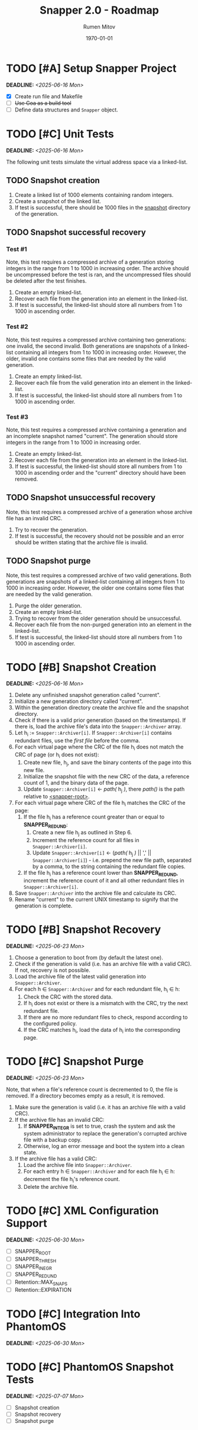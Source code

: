 #+title: Snapper 2.0 - Roadmap
#+author: Rumen Mitov
#+email: rumen.mitov@pconstructor.tech
#+date: \today
#+options: toc:nil prop:t p:t pri:t


* TODO [#A] Setup Snapper Project
DEADLINE: <2025-06-16 Mon>
:PROPERTIES:
:Effort:   4
:END:
- [X] Create run file and Makefile
- [ ] +Use Goa as a build tool+
- [ ] Define data structures and ~Snapper~ object.

* TODO [#C] Unit Tests
DEADLINE: <2025-06-16 Mon>
:PROPERTIES:
:Effort:   4
:END:
The following unit tests simulate the virtual address space via a linked-list.

** TODO Snapshot creation
1. Create a linked list of 1000 elements containing random integers.
2. Create a snapshot of the linked list.
3. If test is successful, there should be 1000 files in the _snapshot_ directory of the generation.

** TODO Snapshot successful recovery
*** Test #1
Note, this test requires a compressed archive of a generation storing integers in the range from 1 to 1000 in increasing order. The archive should be uncompressed before the test is ran, and the uncompressed files should be deleted after the test finishes.

1. Create an empty linked-list.
2. Recover each file from the generation into an element in the linked-list.
3. If test is successful, the linked-list should store all numbers from 1 to 1000 in ascending order.


*** Test #2
Note, this test requires a compressed archive containing two generations: one invalid, the second invalid. Both generations are snapshots of a linked-list containing all integers from 1 to 1000 in increasing order. However, the older, invalid one contains some files that are needed by the valid generation. 

1. Create an empty linked-list.
2. Recover each file from the valid generation into an element in the linked-list.
3. If test is successful, the linked-list should store all numbers from 1 to 1000 in ascending order.


*** Test #3
Note, this test requires a compressed archive containing a generation and an incomplete snapshot named "current". The generation should store integers in the range from 1 to 1000 in increasing order.
1. Create an empty linked-list.
2. Recover each file from the generation into an element in the linked-list.
3. If test is successful, the linked-list should store all numbers from 1 to 1000 in ascending order and the "current" directory should have been removed.

** TODO Snapshot unsuccessful recovery
Note, this test requires a compressed archive of a generation whose archive file has an invalid CRC. 

1. Try to recover the generation.
2. If test is successful, the recovery should not be possible and an error should be written stating that the archive file is invalid.

** TODO Snapshot purge
Note, this test requires a compressed archive of two valid generations. Both generations are snapshots of a linked-list containing all integers from 1 to 1000 in increasing order. However, the older one contains some files that are needed by the valid generation. 

1. Purge the older generation.
2. Create an empty linked-list.
3. Trying to recover from the older generation should be unsuccessful.
4. Recover each file from the non-purged generation into an element in the linked-list.
5. If test is successful, the linked-list should store all numbers from 1 to 1000 in ascending order.

* TODO [#B] Snapshot Creation
DEADLINE: <2025-06-16 Mon>
:PROPERTIES:
:Effort:   10
:END:
1. Delete any unfinished snapshot generation called "current".
2. Initialize a new generation directory called "current".
3. Within the generation directory create the archive file and the snapshot directory.
4. Check if there is a valid prior generation (based on the timestamps). If there is, load the archive file's data into the ~Snapper::Archiver~ array.
5. Let h_{i} := ~Snapper::Archiver[i]~. If ~Snapper::Archiver[i]~ contains redundant files, use the /first file/ before the comma.
6. For each virtual page where the CRC of the file h_{i} does not match the CRC of page (or h_{i} does not exist):
   1. Create new file, h_{j}, and save the binary contents of the page into this new file.
   2. Initialize the snapshot file with the new CRC of the data, a reference count of 1, and the binary data of the page.
   3. Update ~Snapper::Archiver[i]~ \gets /path(/ h_{j} /)/, there /path()/ is the path relative to _<snapper-root>_.
7. For each virtual page where CRC of the file h_{i} matches the CRC of the page:
   1. If the file h_{i} has a reference count greater than or equal to *SNAPPER_REDUND*:
      1. Create a new file h_{j} as outlined in Step 6.
      2. Increment the reference count for all files in ~Snapper::Archiver[i]~.
      2. Update ~Snapper::Archiver[i]~ \gets (/path(/ h_{j} /)/ || ',' || ~Snapper::Archiver[i]~) - i.e. prepend the new file path, separated by a comma, to the string containing the redundant file copies.
   2. If the file h_{i} has a reference count lower than *SNAPPER_REDUND*, increment the reference count of it and all other redundant files in ~Snapper::Archiver[i]~.
8. Save ~Snapper::Archiver~ into the archive file and calculate its CRC.
9. Rename "current" to the current UNIX timestamp to signify that the generation is complete.

* TODO [#B] Snapshot Recovery
DEADLINE: <2025-06-23 Mon>
:PROPERTIES:
:Effort:   10
:END:
1. Choose a generation to boot from (by default the latest one).
2. Check if the generation is valid (i.e. has an archive file with a valid CRC). If not, recovery is not possible.
3. Load the archive file of the latest valid generation into ~Snapper::Archiver~.
4. For each h \in ~Snapper::Archiver~ and for each redundant file, h_{i} \in h:
   1. Check the CRC with the stored data.
   2. If h_{i} does not exist or there is a mismatch with the CRC, try the next redundant file.
   3. If there are no more redundant files to check, respond according to the configured policy.
   4. If the CRC matches h_{i}, load the data of h_{i} into the corresponding page.

* TODO [#C] Snapshot Purge
DEADLINE: <2025-06-23 Mon>
:PROPERTIES:
:Effort:   10
:END:
Note, that when a file's reference count is decremented to 0, the file is removed. If a directory becomes empty as a result, it is removed.

1. Make sure the generation is valid (i.e. it has an archive file with a valid CRC).
2. If the archive file has an invalid CRC:
   1. If *SNAPPER_INTEGR* is set to true, crash the system and ask the system administrator to replace the generation's corrupted archive file with a backup copy.
   2. Otherwise, log an error message and boot the system into a clean state.
3. If the archive file has a valid CRC:
   1. Load the archive file into ~Snapper::Archiver~.
   2. For each entry h \in ~Snapper::Archiver~ and for each file h_{i} \in h: decrement the file h_{i}'s reference count.
   3. Delete the archive file.

* TODO [#C] XML Configuration Support
DEADLINE: <2025-06-30 Mon>
:PROPERTIES:
:Effort:   5
:END:
- [ ] SNAPPER_ROOT
- [ ] SNAPPER_THRESH
- [ ] SNAPPER_INEGR
- [ ] SNAPPER_REDUND
- [ ] Retention::MAX_SNAPS
- [ ] Retention::EXPIRATION

* TODO [#C] Integration Into PhantomOS
DEADLINE: <2025-06-30 Mon>
:PROPERTIES:
:Effort:   10
:END:
* TODO [#C] PhantomOS Snapshot Tests
DEADLINE: <2025-07-07 Mon>
:PROPERTIES:
:Effort:   5
:END:
- [ ] Snapshot creation
- [ ] Snapshot recovery
- [ ] Snapshot purge
